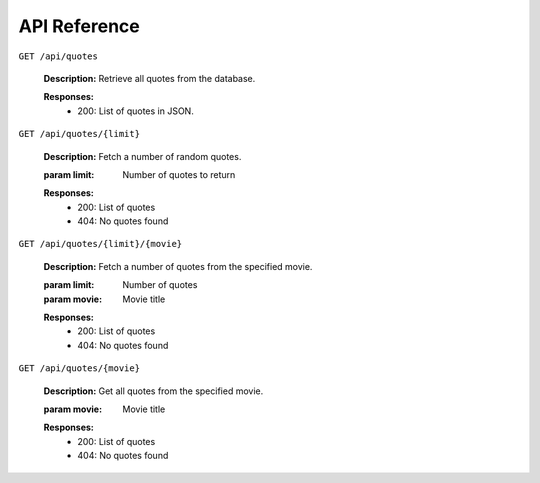 
=============
API Reference
=============

``GET /api/quotes``

   **Description:** Retrieve all quotes from the database.

   **Responses:**
     - 200: List of quotes in JSON.

``GET /api/quotes/{limit}``

   **Description:** Fetch a number of random quotes.

   :param limit: Number of quotes to return

   **Responses:**
     - 200: List of quotes
     - 404: No quotes found

``GET /api/quotes/{limit}/{movie}``

   **Description:** Fetch a number of quotes from the specified movie.

   :param limit: Number of quotes
   :param movie: Movie title

   **Responses:**
     - 200: List of quotes
     - 404: No quotes found

``GET /api/quotes/{movie}``

   **Description:** Get all quotes from the specified movie.

   :param movie: Movie title

   **Responses:**
     - 200: List of quotes
     - 404: No quotes found

